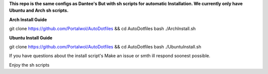 **This repo is the same configs as Dantee's But with sh scripts for automatic Installation. We currently only have Ubuntu and Arch sh scripts.**


**Arch Install Guide**

git clone https://github.com/Portalwol/AutoDotfiles && cd AutoDotfiles
bash ./ArchInstall.sh

**Ubuntu Install Guide**

git clone https://github.com/Portalwol/AutoDotfiles && cd AutoDotfiles
bash ./UbuntuInstall.sh

If you have questions about the install script's Make an issue or smth ill respond soonest possible.

Enjoy the sh scripts 
